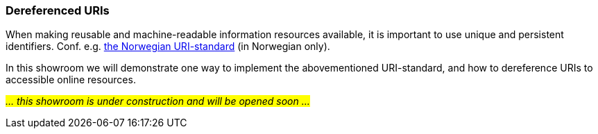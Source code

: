 === Dereferenced URIs [[demo-uris]]

When making reusable and machine-readable information resources available, it is important to use unique and persistent identifiers. Conf. e.g. https://www.digdir.no/standarder/peikarar-til-offentlege-ressursar-pa-nett/1492[the Norwegian URI-standard, window="_blank", role="ext-link"] (in Norwegian only).

In this showroom we will demonstrate one way to implement the abovementioned URI-standard, and how to dereference URIs to accessible online resources. 

_#... this showroom is under construction and will be opened soon ...#_ 

